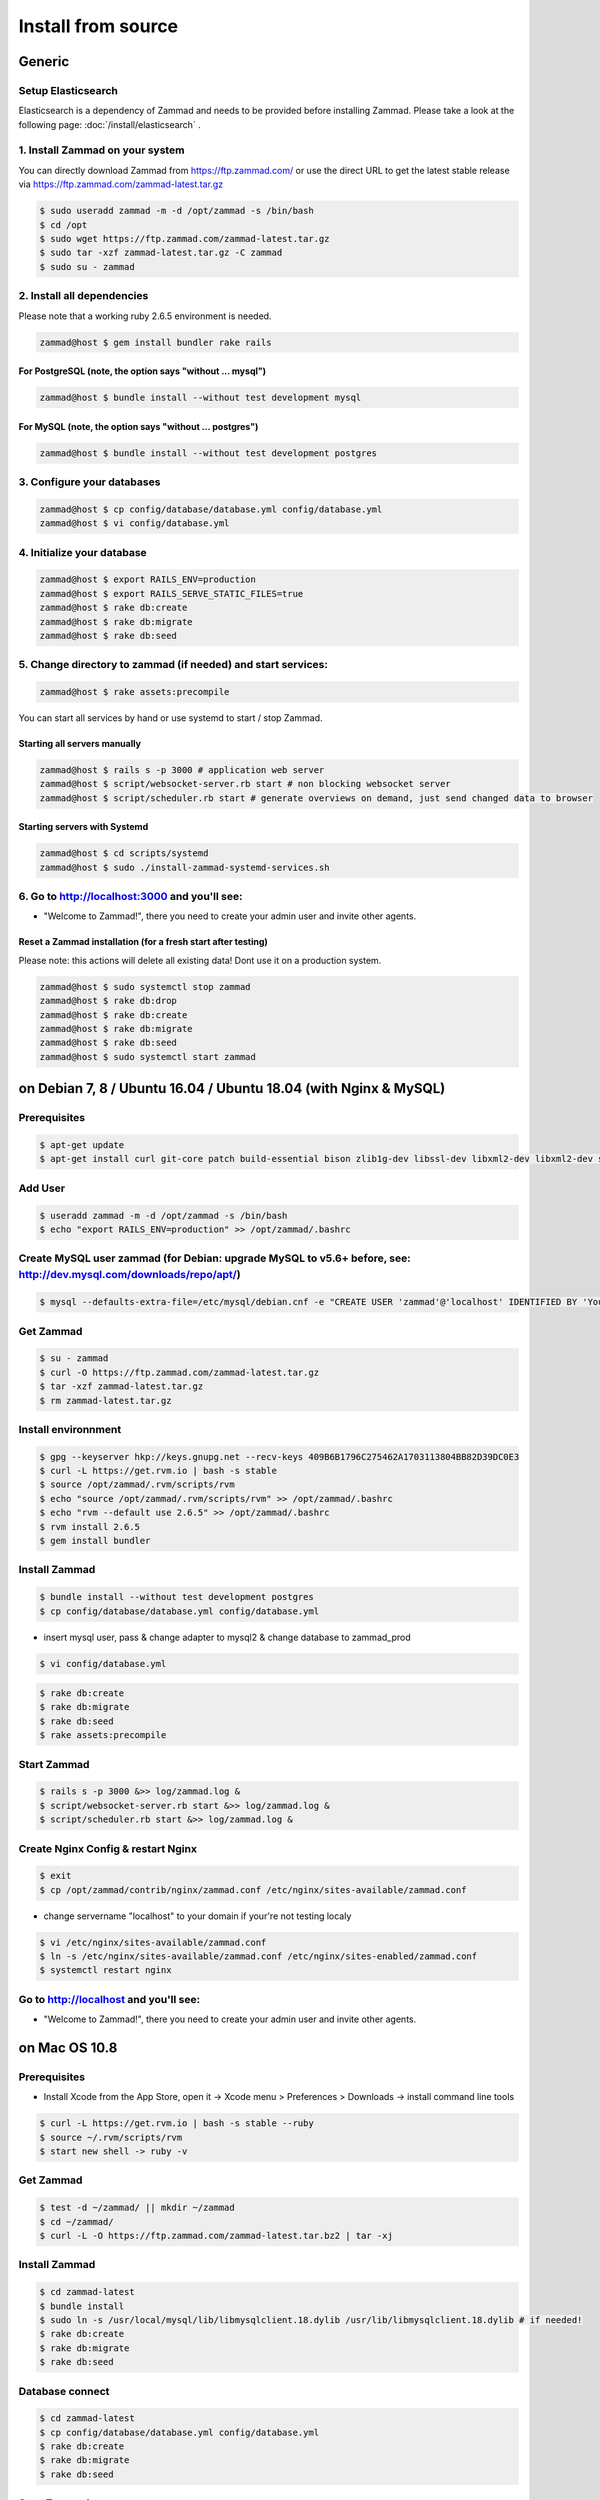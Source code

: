 Install from source
*******************

Generic
=======

Setup Elasticsearch
-------------------

Elasticsearch is a dependency of Zammad and needs to be provided before installing Zammad.
Please take a look at the following page: :doc:`/install/elasticsearch` .


1. Install Zammad on your system
--------------------------------

You can directly download Zammad from https://ftp.zammad.com/ or use the direct URL to get the latest stable release via https://ftp.zammad.com/zammad-latest.tar.gz

.. code-block:: sh

   $ sudo useradd zammad -m -d /opt/zammad -s /bin/bash
   $ cd /opt
   $ sudo wget https://ftp.zammad.com/zammad-latest.tar.gz
   $ sudo tar -xzf zammad-latest.tar.gz -C zammad
   $ sudo su - zammad


2. Install all dependencies
---------------------------

Please note that a working ruby 2.6.5 environment is needed.

.. code-block:: sh

   zammad@host $ gem install bundler rake rails

For PostgreSQL (note, the option says "without ... mysql")
^^^^^^^^^^^^^^^^^^^^^^^^^^^^^^^^^^^^^^^^^^^^^^^^^^^^^^^^^^

.. code-block:: sh

   zammad@host $ bundle install --without test development mysql

For MySQL (note, the option says "without ... postgres")
^^^^^^^^^^^^^^^^^^^^^^^^^^^^^^^^^^^^^^^^^^^^^^^^^^^^^^^^

.. code-block:: sh

   zammad@host $ bundle install --without test development postgres


3. Configure your databases
---------------------------

.. code-block:: sh

   zammad@host $ cp config/database/database.yml config/database.yml
   zammad@host $ vi config/database.yml


4. Initialize your database
---------------------------

.. code-block:: sh

   zammad@host $ export RAILS_ENV=production
   zammad@host $ export RAILS_SERVE_STATIC_FILES=true
   zammad@host $ rake db:create
   zammad@host $ rake db:migrate
   zammad@host $ rake db:seed


5. Change directory to zammad (if needed) and start services:
-------------------------------------------------------------

.. code-block:: sh

   zammad@host $ rake assets:precompile

You can start all services by hand or use systemd to start / stop Zammad.

Starting all servers manually
^^^^^^^^^^^^^^^^^^^^^^^^^^^^^

.. code-block:: sh

   zammad@host $ rails s -p 3000 # application web server
   zammad@host $ script/websocket-server.rb start # non blocking websocket server
   zammad@host $ script/scheduler.rb start # generate overviews on demand, just send changed data to browser


Starting servers with Systemd
^^^^^^^^^^^^^^^^^^^^^^^^^^^^^

.. code-block:: sh

    zammad@host $ cd scripts/systemd
    zammad@host $ sudo ./install-zammad-systemd-services.sh


6. Go to http://localhost:3000 and you'll see:
----------------------------------------------

* "Welcome to Zammad!", there you need to create your admin user and invite other agents.


Reset a Zammad installation (for a fresh start after testing)
^^^^^^^^^^^^^^^^^^^^^^^^^^^^^^^^^^^^^^^^^^^^^^^^^^^^^^^^^^^^^

Please note: this actions will delete all existing data! Dont use it on a production system.

.. code-block:: sh

   zammad@host $ sudo systemctl stop zammad
   zammad@host $ rake db:drop
   zammad@host $ rake db:create
   zammad@host $ rake db:migrate
   zammad@host $ rake db:seed
   zammad@host $ sudo systemctl start zammad




on Debian 7, 8 / Ubuntu 16.04 / Ubuntu 18.04 (with Nginx & MySQL)
=================================================================

Prerequisites
-------------

.. code-block:: sh

   $ apt-get update
   $ apt-get install curl git-core patch build-essential bison zlib1g-dev libssl-dev libxml2-dev libxml2-dev sqlite3 libsqlite3-dev autotools-dev libxslt1-dev libyaml-0-2 autoconf automake libreadline6-dev libyaml-dev libtool libgmp-dev libgdbm-dev libncurses5-dev pkg-config libffi-dev libmysqlclient-dev mysql-server nginx gawk libimlib2-dev

Add User
--------

.. code-block:: sh

   $ useradd zammad -m -d /opt/zammad -s /bin/bash
   $ echo "export RAILS_ENV=production" >> /opt/zammad/.bashrc


Create MySQL user zammad (for Debian: upgrade MySQL to v5.6+ before, see: http://dev.mysql.com/downloads/repo/apt/)
-------------------------------------------------------------------------------------------------------------------

.. code-block:: sh

   $ mysql --defaults-extra-file=/etc/mysql/debian.cnf -e "CREATE USER 'zammad'@'localhost' IDENTIFIED BY 'Your_Pass_Word'; GRANT ALL PRIVILEGES ON zammad_prod.* TO 'zammad'@'localhost'; FLUSH PRIVILEGES;"

Get Zammad
----------

.. code-block:: sh

   $ su - zammad
   $ curl -O https://ftp.zammad.com/zammad-latest.tar.gz
   $ tar -xzf zammad-latest.tar.gz
   $ rm zammad-latest.tar.gz


Install environnment
--------------------

.. code-block:: sh

   $ gpg --keyserver hkp://keys.gnupg.net --recv-keys 409B6B1796C275462A1703113804BB82D39DC0E3
   $ curl -L https://get.rvm.io | bash -s stable
   $ source /opt/zammad/.rvm/scripts/rvm
   $ echo "source /opt/zammad/.rvm/scripts/rvm" >> /opt/zammad/.bashrc
   $ echo "rvm --default use 2.6.5" >> /opt/zammad/.bashrc
   $ rvm install 2.6.5
   $ gem install bundler

Install Zammad
--------------

.. code-block:: sh

   $ bundle install --without test development postgres
   $ cp config/database/database.yml config/database.yml

* insert mysql user, pass & change adapter to mysql2 & change database to zammad_prod

.. code-block:: sh

   $ vi config/database.yml

.. code-block:: sh

   $ rake db:create
   $ rake db:migrate
   $ rake db:seed
   $ rake assets:precompile

Start Zammad
------------

.. code-block:: sh

   $ rails s -p 3000 &>> log/zammad.log &
   $ script/websocket-server.rb start &>> log/zammad.log &
   $ script/scheduler.rb start &>> log/zammad.log &



Create Nginx Config & restart Nginx
-----------------------------------

.. code-block:: sh

   $ exit
   $ cp /opt/zammad/contrib/nginx/zammad.conf /etc/nginx/sites-available/zammad.conf

* change servername "localhost" to your domain if your're not testing localy

.. code-block:: sh

   $ vi /etc/nginx/sites-available/zammad.conf
   $ ln -s /etc/nginx/sites-available/zammad.conf /etc/nginx/sites-enabled/zammad.conf
   $ systemctl restart nginx


Go to http://localhost and you'll see:
--------------------------------------

* "Welcome to Zammad!", there you need to create your admin user and invite other agents.



on Mac OS 10.8
==============

Prerequisites
-------------

* Install Xcode from the App Store, open it -> Xcode menu > Preferences > Downloads -> install command line tools

.. code-block:: sh

   $ curl -L https://get.rvm.io | bash -s stable --ruby
   $ source ~/.rvm/scripts/rvm
   $ start new shell -> ruby -v

Get Zammad
----------

.. code-block:: sh

   $ test -d ~/zammad/ || mkdir ~/zammad
   $ cd ~/zammad/
   $ curl -L -O https://ftp.zammad.com/zammad-latest.tar.bz2 | tar -xj


Install Zammad
--------------

.. code-block:: sh

   $ cd zammad-latest
   $ bundle install
   $ sudo ln -s /usr/local/mysql/lib/libmysqlclient.18.dylib /usr/lib/libmysqlclient.18.dylib # if needed!
   $ rake db:create
   $ rake db:migrate
   $ rake db:seed


Database connect
----------------

.. code-block:: sh

   $ cd zammad-latest
   $ cp config/database/database.yml config/database.yml
   $ rake db:create
   $ rake db:migrate
   $ rake db:seed

Start Zammad
------------

.. code-block:: sh

   $ puma -p 3000 # application web server
   $ script/websocket-server.rb start # non blocking websocket server
   $ script/scheduler.rb start # generate overviews on demand, just send changed data to browser


Visit Zammad in your browser
----------------------------

* http://localhost:3000/#getting_started
